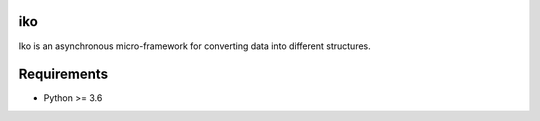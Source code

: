 iko
==========

.. image:: https://img.shields.io/pypi/v/iko.svg
    :target: https://pypi.org/project/iko/

.. image:: https://img.shields.io/pypi/pyversions/iko.svg
    :target: https://pypi.org/project/iko/

.. image:: https://codecov.io/gh/MyGodIsHe/iko/branch/master/graph/badge.svg
    :target: https://codecov.io/gh/MyGodIsHe/iko
    :alt: Code coverage Status

.. image:: https://travis-ci.org/MyGodIsHe/iko.svg?branch=master
    :target: https://travis-ci.org/MyGodIsHe/iko

Iko is an asynchronous micro-framework for
converting data into different structures.

Requirements
============

- Python >= 3.6

